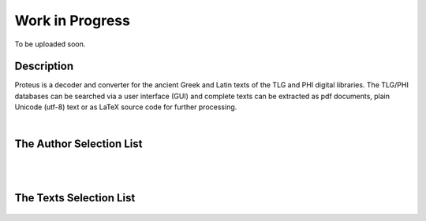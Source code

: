 Work in Progress
++++++++++++++++
To be uploaded soon.

Description
___________

Proteus is a decoder and converter for the ancient Greek and Latin
texts of the TLG and PHI digital libraries.
The TLG/PHI databases can be searched via a user interface (GUI) and
complete texts can be extracted as pdf documents, plain Unicode (utf-8) text
or as \LaTeX\  source code for further processing.

|

The Author Selection List
_________________________

.. figure:: src/manual/images/authors-en.png
   :scale: 100
   :align: center
   :alt: Author Selection List


|
|


The Texts Selection List
________________________

.. figure:: src/manual/images/works-en.png
   :scale: 100
   :align: center
   :alt: Texts Selection List



      If you are building Proteus from the sources:\\
      {\tt\hspace*{1cm}git clone https://github.com/proteusx/proteus.git\\
         \hspace*{1cm}cd src\\
         \hspace*{1cm}make}\\
         This will build the required binaries, the documentation and the index.



.. vim: set syntax=rst tw=80 spell fo=tq:
